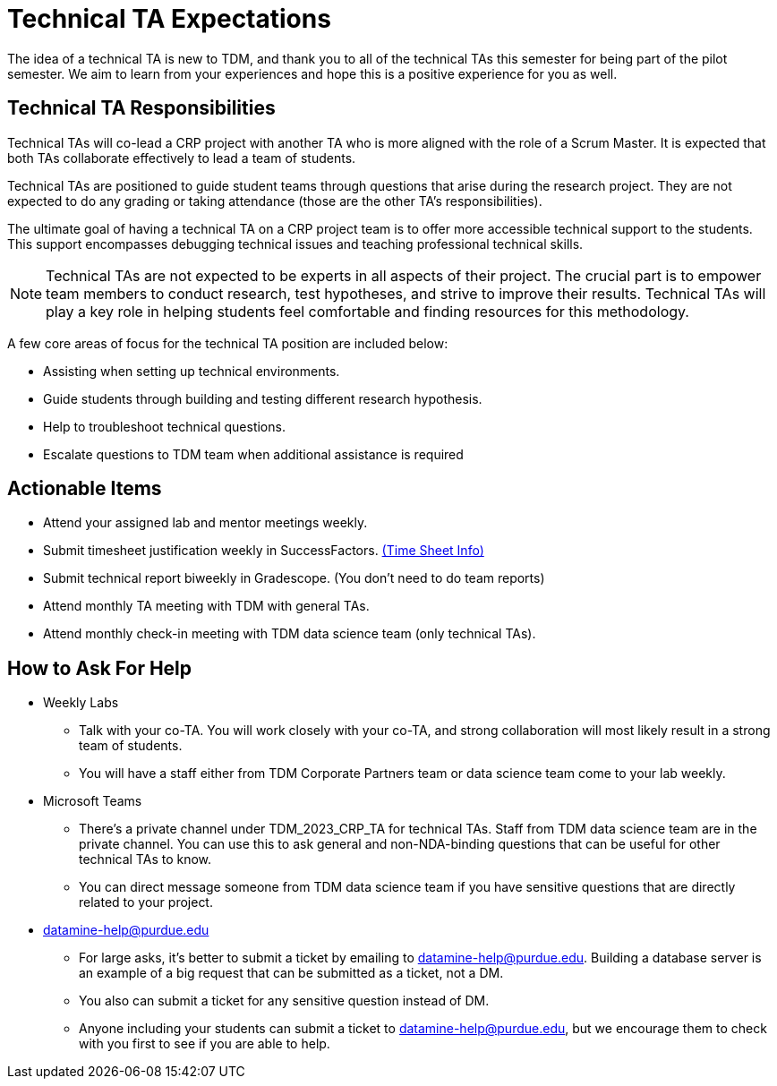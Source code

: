 = Technical TA Expectations

The idea of a technical TA is new to TDM, and thank you to all of the technical TAs this semester for being part of the pilot semester. We aim to learn from your experiences and hope this is a positive experience for you as well.

== Technical TA Responsibilities

Technical TAs will co-lead a CRP project with another TA who is more aligned with the role of a Scrum Master. It is expected that both TAs collaborate effectively to lead a team of students.

Technical TAs are positioned to guide student teams through questions that arise during the research project. They are not expected to do any grading or taking attendance (those are the other TA's responsibilities).

The ultimate goal of having a technical TA on a CRP project team is to offer more accessible technical support to the students. This support encompasses debugging technical issues and teaching professional technical skills. 

NOTE: Technical TAs are not expected to be experts in all aspects of their project. The crucial part is to empower team members to conduct research, test hypotheses, and strive to improve their results. Technical TAs will play a key role in helping students feel comfortable and finding resources for this methodology.

A few core areas of focus for the technical TA position are included below:

* Assisting when setting up technical environments.
* Guide students through building and testing different research hypothesis. 
* Help to troubleshoot technical questions. 
* Escalate questions to TDM team when additional assistance is required

== Actionable Items

* Attend your assigned lab and mentor meetings weekly. 
* Submit timesheet justification weekly in SuccessFactors. https://the-examples-book.com/crp/TAs/trainingModules/ta_training_module5_4_time_sheets[(Time Sheet Info)]
* Submit technical report biweekly in Gradescope. (You don't need to do team reports)
* Attend monthly TA meeting with TDM with general TAs.
* Attend monthly check-in meeting with TDM data science team (only technical TAs).

== How to Ask For Help

* Weekly Labs
** Talk with your co-TA. You will work closely with your co-TA, and strong collaboration will most likely result in a strong team of students.
** You will have a staff either from TDM Corporate Partners team or data science team come to your lab weekly.
* Microsoft Teams
** There's a private channel under TDM_2023_CRP_TA for technical TAs. Staff from TDM data science team are in the private channel. You can use this to ask general and non-NDA-binding questions that can be useful for other technical TAs to know.
** You can direct message someone from TDM data science team if you have sensitive questions that are directly related to your project.
* datamine-help@purdue.edu
** For large asks, it's better to submit a ticket by emailing to datamine-help@purdue.edu. Building a database server is an example of a big request that can be submitted as a ticket, not a DM.
** You also can submit a ticket for any sensitive question instead of DM.
** Anyone including your students can submit a ticket to datamine-help@purdue.edu, but we encourage them to check with you first to see if you are able to help.